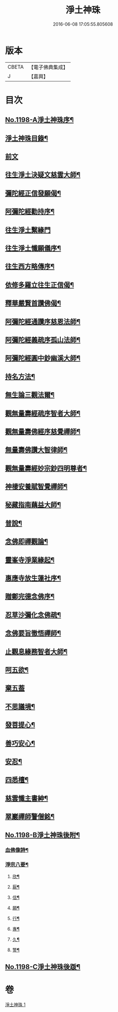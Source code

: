 #+TITLE: 淨土神珠 
#+DATE: 2016-06-08 17:05:55.805608

* 版本
 |     CBETA|【電子佛典集成】|
 |         J|【嘉興】    |

* 目次
** [[file:KR6p0117_001.txt::001-0609a1][No.1198-A淨土神珠序¶]]
** [[file:KR6p0117_001.txt::001-0609b2][淨土神珠目錄¶]]
** [[file:KR6p0117_001.txt::001-0609c3][前文]]
** [[file:KR6p0117_001.txt::001-0610a8][往生淨土決疑文慈雲大師¶]]
** [[file:KR6p0117_001.txt::001-0610b13][彌陀經正信發願偈¶]]
** [[file:KR6p0117_001.txt::001-0610c2][阿彌陀經勸持序¶]]
** [[file:KR6p0117_001.txt::001-0610c24][往生淨土繫緣門]]
** [[file:KR6p0117_001.txt::001-0611a21][往生淨土懺願儀序¶]]
** [[file:KR6p0117_001.txt::001-0611b16][往生西方略傳序¶]]
** [[file:KR6p0117_001.txt::001-0612b16][依修多羅立往生正信偈¶]]
** [[file:KR6p0117_001.txt::001-0613b21][釋華嚴賢首讚佛偈¶]]
** [[file:KR6p0117_001.txt::001-0613c16][阿彌陀經通讚序慈恩法師¶]]
** [[file:KR6p0117_001.txt::001-0614a3][阿彌陀經義疏序孤山法師¶]]
** [[file:KR6p0117_001.txt::001-0614a24][阿彌陀經圓中鈔幽溪大師¶]]
** [[file:KR6p0117_001.txt::001-0614c17][持名方法¶]]
** [[file:KR6p0117_001.txt::001-0616b19][無生論三觀法爾¶]]
** [[file:KR6p0117_001.txt::001-0616c14][觀無量壽經疏序智者大師¶]]
** [[file:KR6p0117_001.txt::001-0617a7][觀無量壽佛經序慈覺禪師¶]]
** [[file:KR6p0117_001.txt::001-0617a18][無量壽佛讚大智律師¶]]
** [[file:KR6p0117_001.txt::001-0617b2][觀無量壽經妙宗鈔四明尊者¶]]
** [[file:KR6p0117_001.txt::001-0617c18][神棲安養賦智覺禪師¶]]
** [[file:KR6p0117_001.txt::001-0618a17][秘藏指南藕益大師¶]]
** [[file:KR6p0117_001.txt::001-0618c23][普說¶]]
** [[file:KR6p0117_001.txt::001-0619a15][念佛即禪觀論¶]]
** [[file:KR6p0117_001.txt::001-0619b24][靈峯寺淨業緣起¶]]
** [[file:KR6p0117_001.txt::001-0620a2][惠應寺放生蓮社序¶]]
** [[file:KR6p0117_001.txt::001-0620a22][贈鄭完德念佛序¶]]
** [[file:KR6p0117_001.txt::001-0620b16][忍草沙彌化念佛疏¶]]
** [[file:KR6p0117_001.txt::001-0620c7][念佛要旨徹悟禪師¶]]
** [[file:KR6p0117_001.txt::001-0620c16][止觀息緣務智者大師¶]]
** [[file:KR6p0117_001.txt::001-0621a16][呵五欲¶]]
** [[file:KR6p0117_001.txt::001-0621b24][棄五葢]]
** [[file:KR6p0117_001.txt::001-0622c4][不思議境¶]]
** [[file:KR6p0117_001.txt::001-0624a23][發菩提心¶]]
** [[file:KR6p0117_001.txt::001-0624c12][善巧安心¶]]
** [[file:KR6p0117_001.txt::001-0625a14][安忍¶]]
** [[file:KR6p0117_001.txt::001-0625c2][四悉檀¶]]
** [[file:KR6p0117_001.txt::001-0625c22][慈雲懺主書紳¶]]
** [[file:KR6p0117_001.txt::001-0626a16][翠巖禪師警僧銘¶]]
** [[file:KR6p0117_001.txt::001-0626b1][No.1198-B淨土神珠後附¶]]
*** [[file:KR6p0117_001.txt::001-0626b2][血佛像詩¶]]
*** [[file:KR6p0117_001.txt::001-0627a4][淨宗八要¶]]
**** [[file:KR6p0117_001.txt::001-0627a7][欣¶]]
**** [[file:KR6p0117_001.txt::001-0627a11][厭¶]]
**** [[file:KR6p0117_001.txt::001-0627a15][信¶]]
**** [[file:KR6p0117_001.txt::001-0627a19][願¶]]
**** [[file:KR6p0117_001.txt::001-0627a23][行¶]]
**** [[file:KR6p0117_001.txt::001-0627b3][專¶]]
**** [[file:KR6p0117_001.txt::001-0627b7][久¶]]
**** [[file:KR6p0117_001.txt::001-0627b11][警¶]]
** [[file:KR6p0117_001.txt::001-0627b18][No.1198-C淨土神珠後䟦¶]]

* 卷
[[file:KR6p0117_001.txt][淨土神珠 1]]

